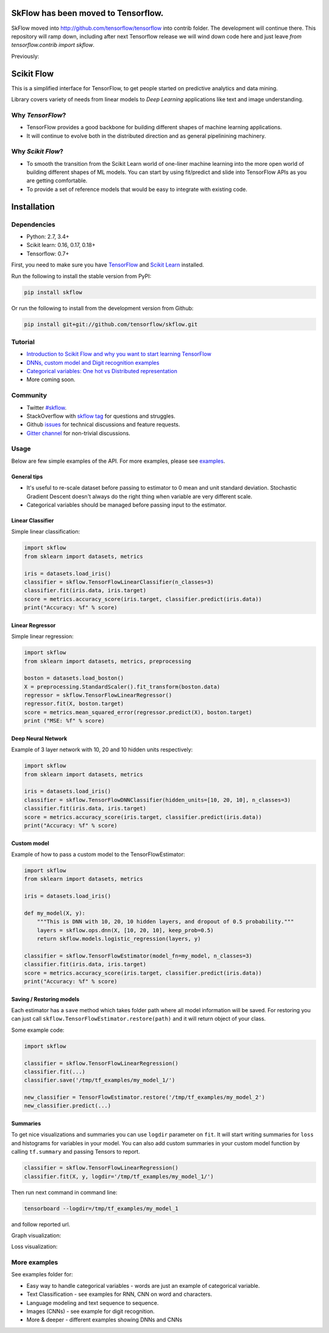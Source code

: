 SkFlow has been moved to Tensorflow.
====================================

SkFlow moved into http://github.com/tensorflow/tensorflow into contrib folder.
The development will continue there. This repository will ramp down, including after next Tensorflow release we will wind down code here and just leave `from tensorflow.contrib import skflow`.

Previously:

|Travis-CI Build Status| |Codecov Status| |License| |PyPI version| |Join the chat at
https://gitter.im/tensorflow/skflow|

Scikit Flow
===========

This is a simplified interface for TensorFlow, to get people started on predictive analytics and data mining.

Library covers variety of needs from linear models to *Deep Learning* applications like text and image understanding.

Why *TensorFlow*? 
-----------------
- TensorFlow provides a good backbone for building different shapes of machine learning applications. 
- It will continue to evolve both in the distributed direction and as general pipelinining machinery.

Why *Scikit Flow*? 
-----------------
- To smooth the transition from the Scikit Learn world of one-liner machine learning into the more open world of building different shapes of ML models. You can start by using fit/predict and slide into TensorFlow APIs as you are getting comfortable. 
- To provide a set of reference models that would be easy to integrate with existing code.

Installation
============

Dependencies
-----------
- Python: 2.7, 3.4+ 
- Scikit learn: 0.16, 0.17, 0.18+ 
- Tensorflow: 0.7+

First, you need to make sure you have `TensorFlow <https://github.com/tensorflow/tensorflow#installation>`__ and `Scikit Learn <http://scikit-learn.org/stable/install.html>`__ installed. 

Run the following to install the stable version from PyPI:

.. code:: bash

    pip install skflow

Or run the following to install from the development version from Github:

.. code:: bash

    pip install git+git://github.com/tensorflow/skflow.git

Tutorial
--------

-  `Introduction to Scikit Flow and why you want to start learning
   TensorFlow <https://medium.com/@ilblackdragon/tensorflow-tutorial-part-1-c559c63c0cb1>`__
-  `DNNs, custom model and Digit recognition
   examples <https://medium.com/@ilblackdragon/tensorflow-tutorial-part-2-9ffe47049c92>`__
-  `Categorical variables: One hot vs Distributed
   representation <https://medium.com/@ilblackdragon/tensorflow-tutorial-part-3-c5fc0662bc08>`__
-  More coming soon.

Community
---------
- Twitter `#skflow <https://twitter.com/search?q=skflow&src=typd>`__.
- StackOverflow with `skflow tag <http://stackoverflow.com/questions/tagged/skflow>`__ for questions and struggles.
- Github `issues <https://github.com/tensorflow/skflow/issues>`__ for technical discussions and feature requests. 
- `Gitter channel <https://gitter.im/tensorflow/skflow>`__ for non-trivial discussions.

Usage
-----

Below are few simple examples of the API. For more examples, please see `examples <https://github.com/tensorflow/skflow/tree/master/examples>`__.

General tips
~~~~~~~~~~~~

-  It's useful to re-scale dataset before passing to estimator to 0 mean and unit standard deviation. Stochastic Gradient Descent doesn't always do the right thing when variable are very different scale.

-  Categorical variables should be managed before passing input to the estimator. 

Linear Classifier
~~~~~~~~~~~~~~~~~

Simple linear classification:

.. code:: python

    import skflow
    from sklearn import datasets, metrics

    iris = datasets.load_iris()
    classifier = skflow.TensorFlowLinearClassifier(n_classes=3)
    classifier.fit(iris.data, iris.target)
    score = metrics.accuracy_score(iris.target, classifier.predict(iris.data))
    print("Accuracy: %f" % score)

Linear Regressor
~~~~~~~~~~~~~~~~

Simple linear regression:

.. code:: python

    import skflow
    from sklearn import datasets, metrics, preprocessing

    boston = datasets.load_boston()
    X = preprocessing.StandardScaler().fit_transform(boston.data)
    regressor = skflow.TensorFlowLinearRegressor()
    regressor.fit(X, boston.target)
    score = metrics.mean_squared_error(regressor.predict(X), boston.target)
    print ("MSE: %f" % score)

Deep Neural Network
~~~~~~~~~~~~~~~~~~~

Example of 3 layer network with 10, 20 and 10 hidden units respectively:

.. code:: python

    import skflow
    from sklearn import datasets, metrics

    iris = datasets.load_iris()
    classifier = skflow.TensorFlowDNNClassifier(hidden_units=[10, 20, 10], n_classes=3)
    classifier.fit(iris.data, iris.target)
    score = metrics.accuracy_score(iris.target, classifier.predict(iris.data))
    print("Accuracy: %f" % score)

Custom model
~~~~~~~~~~~~

Example of how to pass a custom model to the TensorFlowEstimator:

.. code:: python

    import skflow
    from sklearn import datasets, metrics

    iris = datasets.load_iris()

    def my_model(X, y):
        """This is DNN with 10, 20, 10 hidden layers, and dropout of 0.5 probability."""
        layers = skflow.ops.dnn(X, [10, 20, 10], keep_prob=0.5)
        return skflow.models.logistic_regression(layers, y)

    classifier = skflow.TensorFlowEstimator(model_fn=my_model, n_classes=3)
    classifier.fit(iris.data, iris.target)
    score = metrics.accuracy_score(iris.target, classifier.predict(iris.data))
    print("Accuracy: %f" % score)

Saving / Restoring models
~~~~~~~~~~~~~~~~~~~~~~~~~

Each estimator has a ``save`` method which takes folder path where all model information will be saved. For restoring you can just call ``skflow.TensorFlowEstimator.restore(path)`` and it will return object of your class.

Some example code:

.. code:: python

    import skflow

    classifier = skflow.TensorFlowLinearRegression()
    classifier.fit(...)
    classifier.save('/tmp/tf_examples/my_model_1/')

    new_classifier = TensorFlowEstimator.restore('/tmp/tf_examples/my_model_2')
    new_classifier.predict(...)

Summaries
~~~~~~~~~

To get nice visualizations and summaries you can use ``logdir`` parameter on ``fit``. It will start writing summaries for ``loss`` and histograms for variables in your model. You can also add custom summaries in your custom model function by calling ``tf.summary`` and passing Tensors to report.

.. code:: python

    classifier = skflow.TensorFlowLinearRegression()
    classifier.fit(X, y, logdir='/tmp/tf_examples/my_model_1/')

Then run next command in command line:

.. code:: bash

    tensorboard --logdir=/tmp/tf_examples/my_model_1

and follow reported url.

Graph visualization: |Text classification RNN Graph|

Loss visualization: |Text classification RNN Loss|

More examples
-------------

See examples folder for:

-  Easy way to handle categorical variables - words are just an example of categorical variable.
-  Text Classification - see examples for RNN, CNN on word and characters.
-  Language modeling and text sequence to sequence. 
-  Images (CNNs) - see example for digit recognition.
-  More & deeper - different examples showing DNNs and CNNs

.. |Travis-CI Build Status| image:: https://travis-ci.org/tensorflow/skflow.svg?branch=master
   :target: https://travis-ci.org/tensorflow/skflow
.. |Codecov Status| image:: https://codecov.io/github/tensorflow/skflow/coverage.svg?precision=2
   :target: https://codecov.io/github/tensorflow/skflow
.. |License| image:: https://img.shields.io/badge/license-Apache%202.0-blue.svg
   :target: http://www.apache.org/licenses/LICENSE-2.0.html
.. |Join the chat at https://gitter.im/tensorflow/skflow| image:: https://badges.gitter.im/Join%20Chat.svg
   :target: https://gitter.im/tensorflow/skflow?utm_source=badge&utm_medium=badge&utm_campaign=pr-badge&utm_content=badge
.. |Text classification RNN Graph| image:: https://raw.githubusercontent.com/tensorflow/skflow/master/g3doc/images/text_classification_rnn_graph.png
.. |Text classification RNN Loss| image:: https://raw.githubusercontent.com/tensorflow/skflow/master/g3doc/images/text_classification_rnn_loss.png
.. |PyPI version| image:: https://badge.fury.io/py/skflow.svg
   :target: http://badge.fury.io/py/skflow

